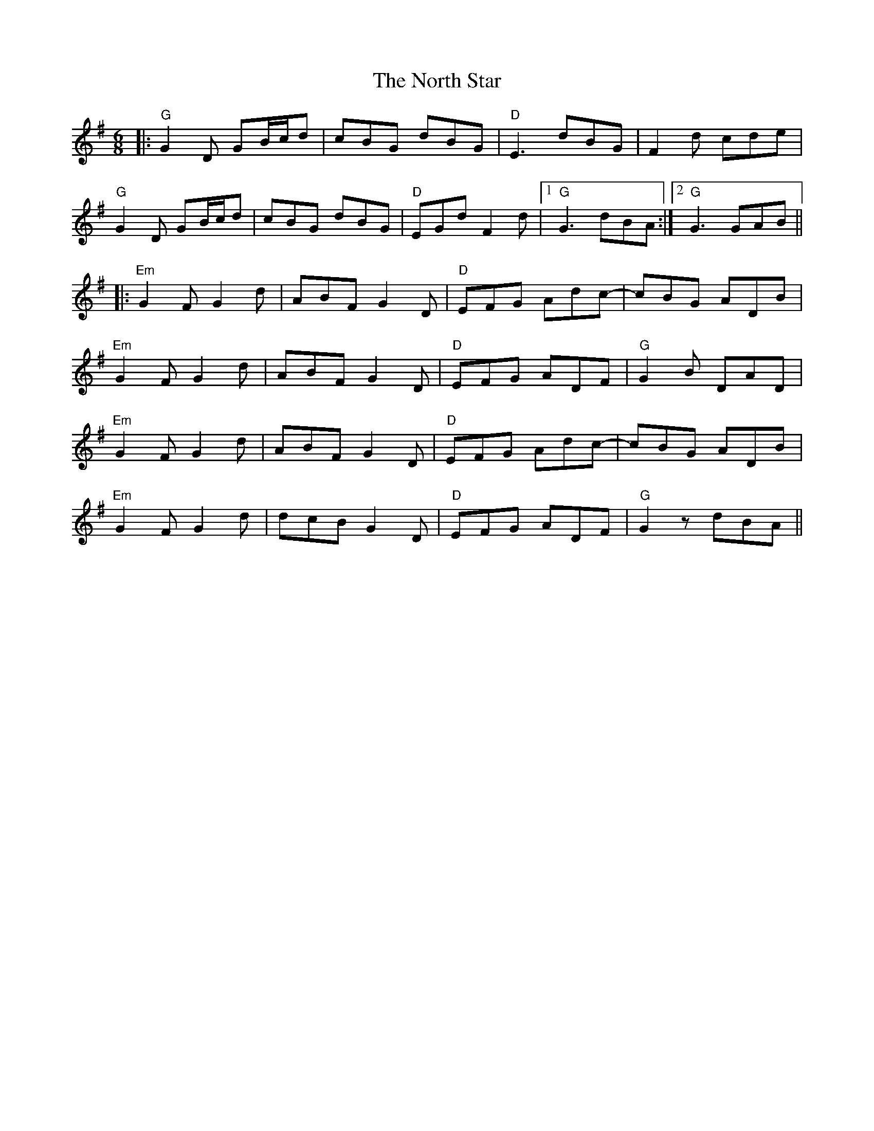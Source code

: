 X: 29627
T: North Star, The
R: jig
M: 6/8
K: Gmajor
|:"G"G2D GB/c/d|cBG dBG|"D"E3 dBG|F2d cde|
"G"G2D GB/c/d|cBG dBG|"D"EGd F2d|1 "G"G3 dBA:|2 "G"G3 GAB||
|:"Em"G2F G2d|ABF G2D|"D"EFG Adc-|cBG ADB|
"Em"G2F G2d|ABF G2D|"D"EFG ADF|"G"G2B DAD|
"Em"G2F G2d|ABF G2D|"D"EFG Adc-|cBG ADB|
"Em"G2F G2d|dcB G2D|"D"EFG ADF|"G"G2z dBA||

